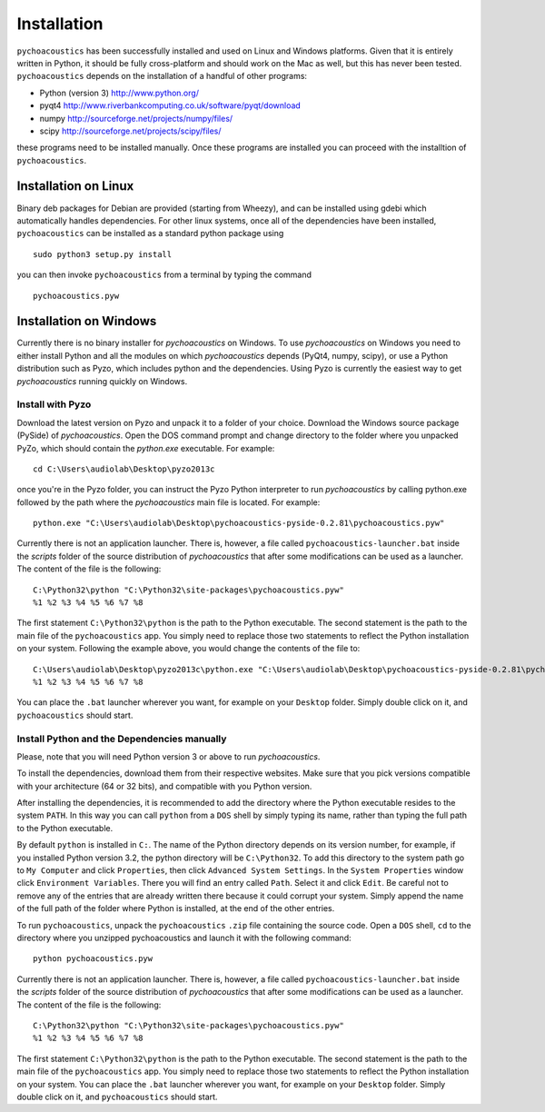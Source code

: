 .. _sec-installation:

*************
Installation
*************

.. todo::
   
   Add info on optional python packages (matplotlib and pandas).
   Add info on using scientific Python bundles, such as Anaconda.

``pychoacoustics`` has been successfully installed and used on Linux and
Windows platforms. Given that it is entirely written in Python, it should be
fully cross-platform and should work on the Mac as well, but this has
never been tested. ``pychoacoustics`` depends on the installation of a
handful of other programs:

-  Python (version 3) `http://www.python.org/ <http://www.python.org/>`_

-  pyqt4
   `http://www.riverbankcomputing.co.uk/software/pyqt/download <http://www.riverbankcomputing.co.uk/software/pyqt/download>`_

-  numpy
   `http://sourceforge.net/projects/numpy/files/ <http://sourceforge.net/projects/numpy/files/>`_

-  scipy
   `http://sourceforge.net/projects/scipy/files/ <http://sourceforge.net/projects/scipy/files/>`_

these programs need to be installed manually. Once these programs are
installed you can proceed with the installtion of ``pychoacoustics``.

Installation on Linux
---------------------

Binary deb packages for Debian are provided (starting from Wheezy), 
and can be installed using gdebi which automatically handles dependencies. 
For other linux systems, once all of
the dependencies have been installed, ``pychoacoustics`` can be
installed as a standard python package using

::

    sudo python3 setup.py install

you can then invoke ``pychoacoustics`` from a terminal by typing the
command

::

    pychoacoustics.pyw

Installation on Windows
-----------------------

Currently there is no binary installer for `pychoacoustics`
on Windows. To use `pychoacoustics` on Windows you need to either
install Python and all the modules on which `pychoacoustics` depends
(PyQt4, numpy, scipy), or use a Python distribution such as Pyzo, which
includes python and the dependencies. Using Pyzo is currently the easiest
way to get `pychoacoustics` running quickly on Windows.

Install with Pyzo
~~~~~~~~~~~~~~~~~~~~~~~

Download the latest version on Pyzo and unpack it to a folder of your choice.
Download the Windows source package (PySide) of `pychoacoustics`. Open the DOS
command prompt and change directory to the folder where you unpacked PyZo, which 
should contain the `python.exe` executable. For example:

::

   cd C:\Users\audiolab\Desktop\pyzo2013c

once you're in the Pyzo folder, you can instruct the Pyzo Python interpreter
to run `pychoacoustics` by calling python.exe followed by the path where the `pychoacoustics`
main file is located. For example:

::
   
   python.exe "C:\Users\audiolab\Desktop\pychoacoustics-pyside-0.2.81\pychoacoustics.pyw"


Currently there is not an application launcher. There is, however, a file called
``pychoacoustics-launcher.bat`` inside the `scripts` folder of the source distribution of
`pychoacoustics` that after some modifications can be used as a launcher.
The content of the file is the following:

::

    C:\Python32\python "C:\Python32\site-packages\pychoacoustics.pyw" 
    %1 %2 %3 %4 %5 %6 %7 %8

The first statement ``C:\Python32\python`` is the path to the Python
executable. The second statement is the path to the main file of the
``pychoacoustics`` app. You simply need to replace those two statements
to reflect the Python installation on your system. Following the example 
above, you would change the contents of the file to:

::

    C:\Users\audiolab\Desktop\pyzo2013c\python.exe "C:\Users\audiolab\Desktop\pychoacoustics-pyside-0.2.81\pychoacoustics.pyw"
    %1 %2 %3 %4 %5 %6 %7 %8

You can place the ``.bat`` 
launcher wherever you want, for example on your ``Desktop`` folder. 
Simply double click on it, and ``pychoacoustics`` should start.


Install Python and the Dependencies manually
~~~~~~~~~~~~~~~~~~~~~~~~~~~~~~~~~~~~~~~~~~~~

Please, note that you will need Python version 3 or above to run `pychoacoustics`.


To install the dependencies, download them from their respective websites. 
Make sure that you pick versions compatible with your architecture (64 or 32 bits), 
and compatible with you Python version. 

After installing the dependencies, it is recommended to add the
directory where the Python executable resides to the system ``PATH``. In
this way you can call ``python`` from a ``DOS`` shell by simply typing
its name, rather than typing the full path to the Python executable.

By default ``python`` is installed in ``C:``. The name of the Python
directory depends on its version number, for example, if you installed
Python version 3.2, the python directory will be ``C:\Python32``. To add
this directory to the system path go to ``My Computer`` and click
``Properties``, then click ``Advanced System Settings``. In the
``System Properties`` window click ``Environment Variables``. There you
will find an entry called ``Path``. Select it and click ``Edit``. Be
careful not to remove any of the entries that are already written there
because it could corrupt your system. Simply append the name of the full
path of the folder where Python is installed, at the end of the
other entries.

To run ``pychoacoustics``, unpack the ``pychoacoustics``
``.zip`` file containing the source code. Open a ``DOS`` shell, ``cd`` to the directory
where you unzipped pychoacoustics and launch it with the following
command:

::

    python pychoacoustics.pyw


Currently there is not an application launcher. There is, however, a file called
``pychoacoustics-launcher.bat`` inside the `scripts` folder of the source distribution of
`pychoacoustics` that after some modifications can be used as a launcher.
The content of the file is the following:

::

    C:\Python32\python "C:\Python32\site-packages\pychoacoustics.pyw" 
    %1 %2 %3 %4 %5 %6 %7 %8

The first statement ``C:\Python32\python`` is the path to the Python
executable. The second statement is the path to the main file of the
``pychoacoustics`` app. You simply need to replace those two statements
to reflect the Python installation on your system. You can place the ``.bat`` 
launcher wherever you want, for example on your ``Desktop`` folder. 
Simply double click on it, and ``pychoacoustics`` should start.





